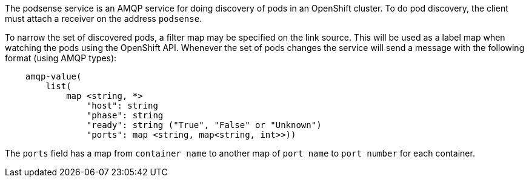 The podsense service is an AMQP service for doing discovery of pods in
an OpenShift cluster. To do pod discovery, the client must attach a
receiver on the address `podsense`.

To narrow the set of discovered pods, a filter map may be specified on
the link source. This will be used as a label map when watching the pods
using the OpenShift API. Whenever the set of pods changes the service
will send a message with the following format (using AMQP types):

....
    amqp-value(
        list(
            map <string, *>
                "host": string
                "phase": string
                "ready": string ("True", "False" or "Unknown")
                "ports": map <string, map<string, int>>))
....

The `ports` field has a map from `container name` to another map of
`port name` to `port number` for each container.
